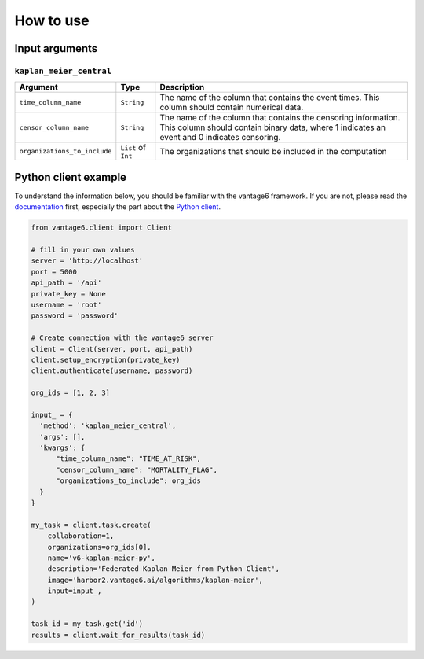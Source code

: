 How to use
==========

Input arguments
---------------

``kaplan_meier_central``
^^^^^^^^^^^^^^^^^^^^^^^^

.. list-table::
    :widths: 25 10 65
    :header-rows: 1

    * - Argument
      - Type
      - Description
    * - ``time_column_name``
      - ``String``
      - The name of the column that contains the event times. This column should contain
        numerical data.
    * - ``censor_column_name``
      - ``String``
      - The name of the column that contains the censoring information. This column
        should contain binary data, where 1 indicates an event and 0 indicates
        censoring.
    * - ``organizations_to_include``
      - ``List`` of ``Int``
      - The organizations that should be included in the computation


Python client example
---------------------

To understand the information below, you should be familiar with the vantage6
framework. If you are not, please read the `documentation <https://docs.vantage6.ai>`_
first, especially the part about the
`Python client <https://docs.vantage6.ai/en/main/user/pyclient.html>`_.

.. code-block:: python

  from vantage6.client import Client

  # fill in your own values
  server = 'http://localhost'
  port = 5000
  api_path = '/api'
  private_key = None
  username = 'root'
  password = 'password'

  # Create connection with the vantage6 server
  client = Client(server, port, api_path)
  client.setup_encryption(private_key)
  client.authenticate(username, password)

  org_ids = [1, 2, 3]

  input_ = {
    'method': 'kaplan_meier_central',
    'args': [],
    'kwargs': {
        "time_column_name": "TIME_AT_RISK",
        "censor_column_name": "MORTALITY_FLAG",
        "organizations_to_include": org_ids
    }
  }

  my_task = client.task.create(
      collaboration=1,
      organizations=org_ids[0],
      name='v6-kaplan-meier-py',
      description='Federated Kaplan Meier from Python Client',
      image='harbor2.vantage6.ai/algorithms/kaplan-meier',
      input=input_,
  )

  task_id = my_task.get('id')
  results = client.wait_for_results(task_id)